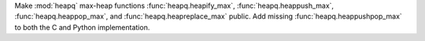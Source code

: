 Make :mod:`heapq` max-heap functions :func:`heapq.heapify_max`, :func:`heapq.heappush_max`, :func:`heapq.heappop_max`,
and :func:`heapq.heapreplace_max` public. Add missing :func:`heapq.heappushpop_max` to both the C and Python implementation.
